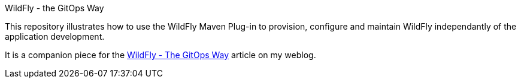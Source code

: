 WildFly - the GitOps Way

This repository illustrates how to use the WildFly Maven Plug-in to provision, configure and maintain WildFly independantly of the application development.

It is a companion piece for the http://jmesnil.net/weblog/2024/03/05/wildfly-gitops/[WildFly - The GitOps Way] article on my weblog.
